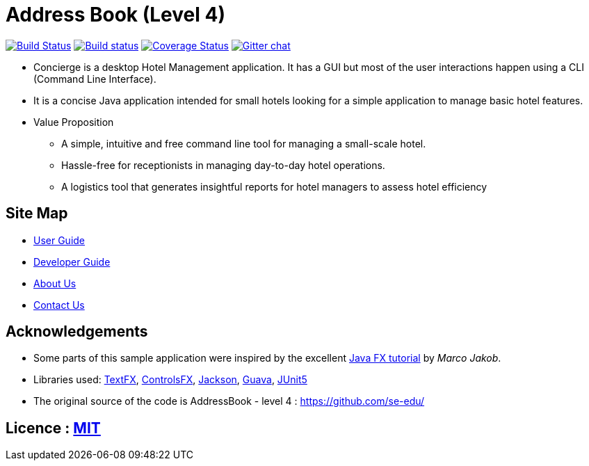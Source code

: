 = Address Book (Level 4)
ifdef::env-github,env-browser[:relfileprefix: docs/]

https://travis-ci.org/se-edu/addressbook-level4[image:https://travis-ci.org/se-edu/addressbook-level4.svg?branch=master[Build Status]]
https://ci.appveyor.com/project/damithc/addressbook-level4[image:https://ci.appveyor.com/api/projects/status/3boko2x2vr5cc3w2?svg=true[Build status]]
https://coveralls.io/github/CS2103-AY1819S1-F11-2/main?branch=master[image:https://coveralls.io/repos/github/CS2103-AY1819S1-F11-2/main/badge.svg?branch=master[Coverage Status]]
//https://www.codacy.com/app/damith/addressbook-level4?utm_source=github.com&utm_medium=referral&utm_content=se-edu/addressbook-level4&utm_campaign=Badge_Grade[image:https://api.codacy.com/project/badge/Grade/fc0b7775cf7f4fdeaf08776f3d8e364a[Codacy Badge]]
https://gitter.im/se-edu/Lobby[image:https://badges.gitter.im/se-edu/Lobby.svg[Gitter chat]]

ifdef::env-github[]
image::docs/images/Ui.png[width="600"]
endif::[]

* Concierge is a desktop Hotel Management application. It has a GUI but most of the user interactions happen using a CLI (Command Line Interface).
* It is a concise Java application intended for small hotels looking for a simple application to manage basic hotel features.
* Value Proposition
** A simple, intuitive and free command line tool for managing a small-scale hotel.
** Hassle-free for receptionists in managing day-to-day hotel operations.
** A logistics tool that generates insightful reports for hotel managers to assess hotel efficiency

== Site Map

* <<UserGuide#, User Guide>>
* <<DeveloperGuide#, Developer Guide>>
* <<AboutUs#, About Us>>
* <<ContactUs#, Contact Us>>

== Acknowledgements

* Some parts of this sample application were inspired by the excellent http://code.makery.ch/library/javafx-8-tutorial/[Java FX tutorial] by
_Marco Jakob_.
* Libraries used: https://github.com/TestFX/TestFX[TextFX], https://bitbucket.org/controlsfx/controlsfx/[ControlsFX], https://github.com/FasterXML/jackson[Jackson], https://github.com/google/guava[Guava], https://github.com/junit-team/junit5[JUnit5]
* The original source of the code is AddressBook - level 4 : https://github.com/se-edu/

== Licence : link:LICENSE[MIT]

